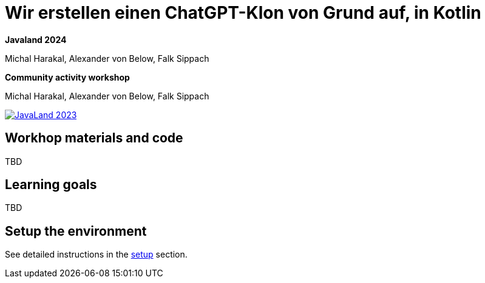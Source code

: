 = Wir erstellen einen ChatGPT-Klon von Grund auf, in Kotlin

*Javaland 2024*

Michal Harakal, Alexander von Below, Falk Sippach

*Community activity workshop*

Michal Harakal, Alexander von Below, Falk Sippach

image:https://www.javaland.eu/fileadmin/Event/JavaLand/Banner/2024/JavaLand_2024-Banner-512x256-Twitter-Ich_bin_dabei.jpg[JavaLand 2023,link=https://shop.doag.org/events/javaland/2023/agenda/#eventDay.1679439600]

== Workhop materials and code

TBD

== Learning goals

TBD

== Setup the environment

See detailed instructions in the link:setup.md[setup] section.